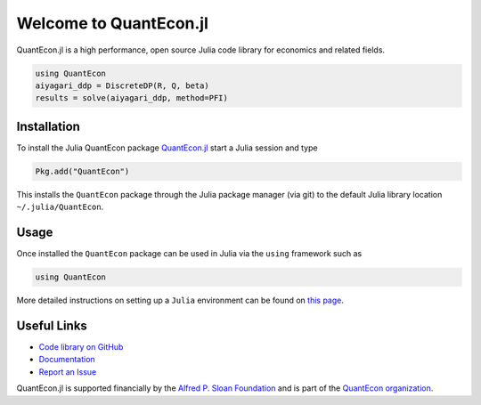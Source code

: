 .. _julia:


***********************
Welcome to QuantEcon.jl
***********************

QuantEcon.jl is a high performance, open source Julia code library for economics and related fields.

.. sourcecode:: julia

    using QuantEcon
    aiyagari_ddp = DiscreteDP(R, Q, beta)
    results = solve(aiyagari_ddp, method=PFI)

.. raw:: html

    <ul id="coa">
            <li>
                <a href="https://github.com/QuantEcon/QuantEcon.jl" onclick="ga('send', 'event', 'Click', 'CallToAction', 'GitHub')">
                    <p class="thumb"><img src="_static/img/py-home-octopus.png" alt=" " /></p>
                    <p class="title">GitHub</p>
                </a>
            </li>
            <li>
                <a href="http://quantecon.github.io/QuantEcon.jl/" onclick="ga('send', 'event', 'Click', 'CallToAction', 'Documentation')">
                    <p class="thumb"><img src="_static/img/readthedocs2.png" alt=" " /></p>
                    <p class="title">Documentation</p>
                </a>
            </li>
            <li>
                <a href="developers.html" onclick="ga('send', 'event', 'Click', 'CallToAction', 'Developers')">
                    <p class="thumb"><img src="_static/img/home-help.png" alt=" " /></p>
                    <p class="title">Developers</p>
                </a>
            </li>
            <li>
            <a href="https://github.com/QuantEcon/QuantEcon.jl/issues" onclick="ga('send', 'event', 'Click', 'CallToAction', 'Report an Issue')" target="_blank">
                <p class="thumb"><img src="_static/img/issue.png" alt=" " /></p>
                <p class="title">Report an Issue</p>
            </a>
        </li>
    </ul>

Installation
------------

To install the Julia QuantEcon package `QuantEcon.jl <https://github.com/QuantEcon/QuantEcon.jl/>`__ start a Julia session and type

.. sourcecode:: python

	Pkg.add("QuantEcon")

This installs the ``QuantEcon`` package through the Julia package manager (via git) to the default Julia library location ``~/.julia/QuantEcon``.

Usage
-----

Once installed the ``QuantEcon`` package can be used in Julia via the ``using`` framework such as

.. sourcecode:: python
	
	using QuantEcon

More detailed instructions on setting up a ``Julia`` environment can be found on `this page <http://quant-econ.net/jl/getting_started.html>`__.

Useful Links
------------

- `Code library on GitHub <https://github.com/QuantEcon/QuantEcon.jl>`__
- `Documentation <http://quantecon.github.io/QuantEcon.jl/>`__
- `Report an Issue <https://github.com/QuantEcon/QuantEcon.jl/issues>`__

QuantEcon.jl is supported financially by the `Alfred P. Sloan Foundation <http://www.sloan.org/>`__ and is part of the `QuantEcon organization <http://quantecon.org/>`__.